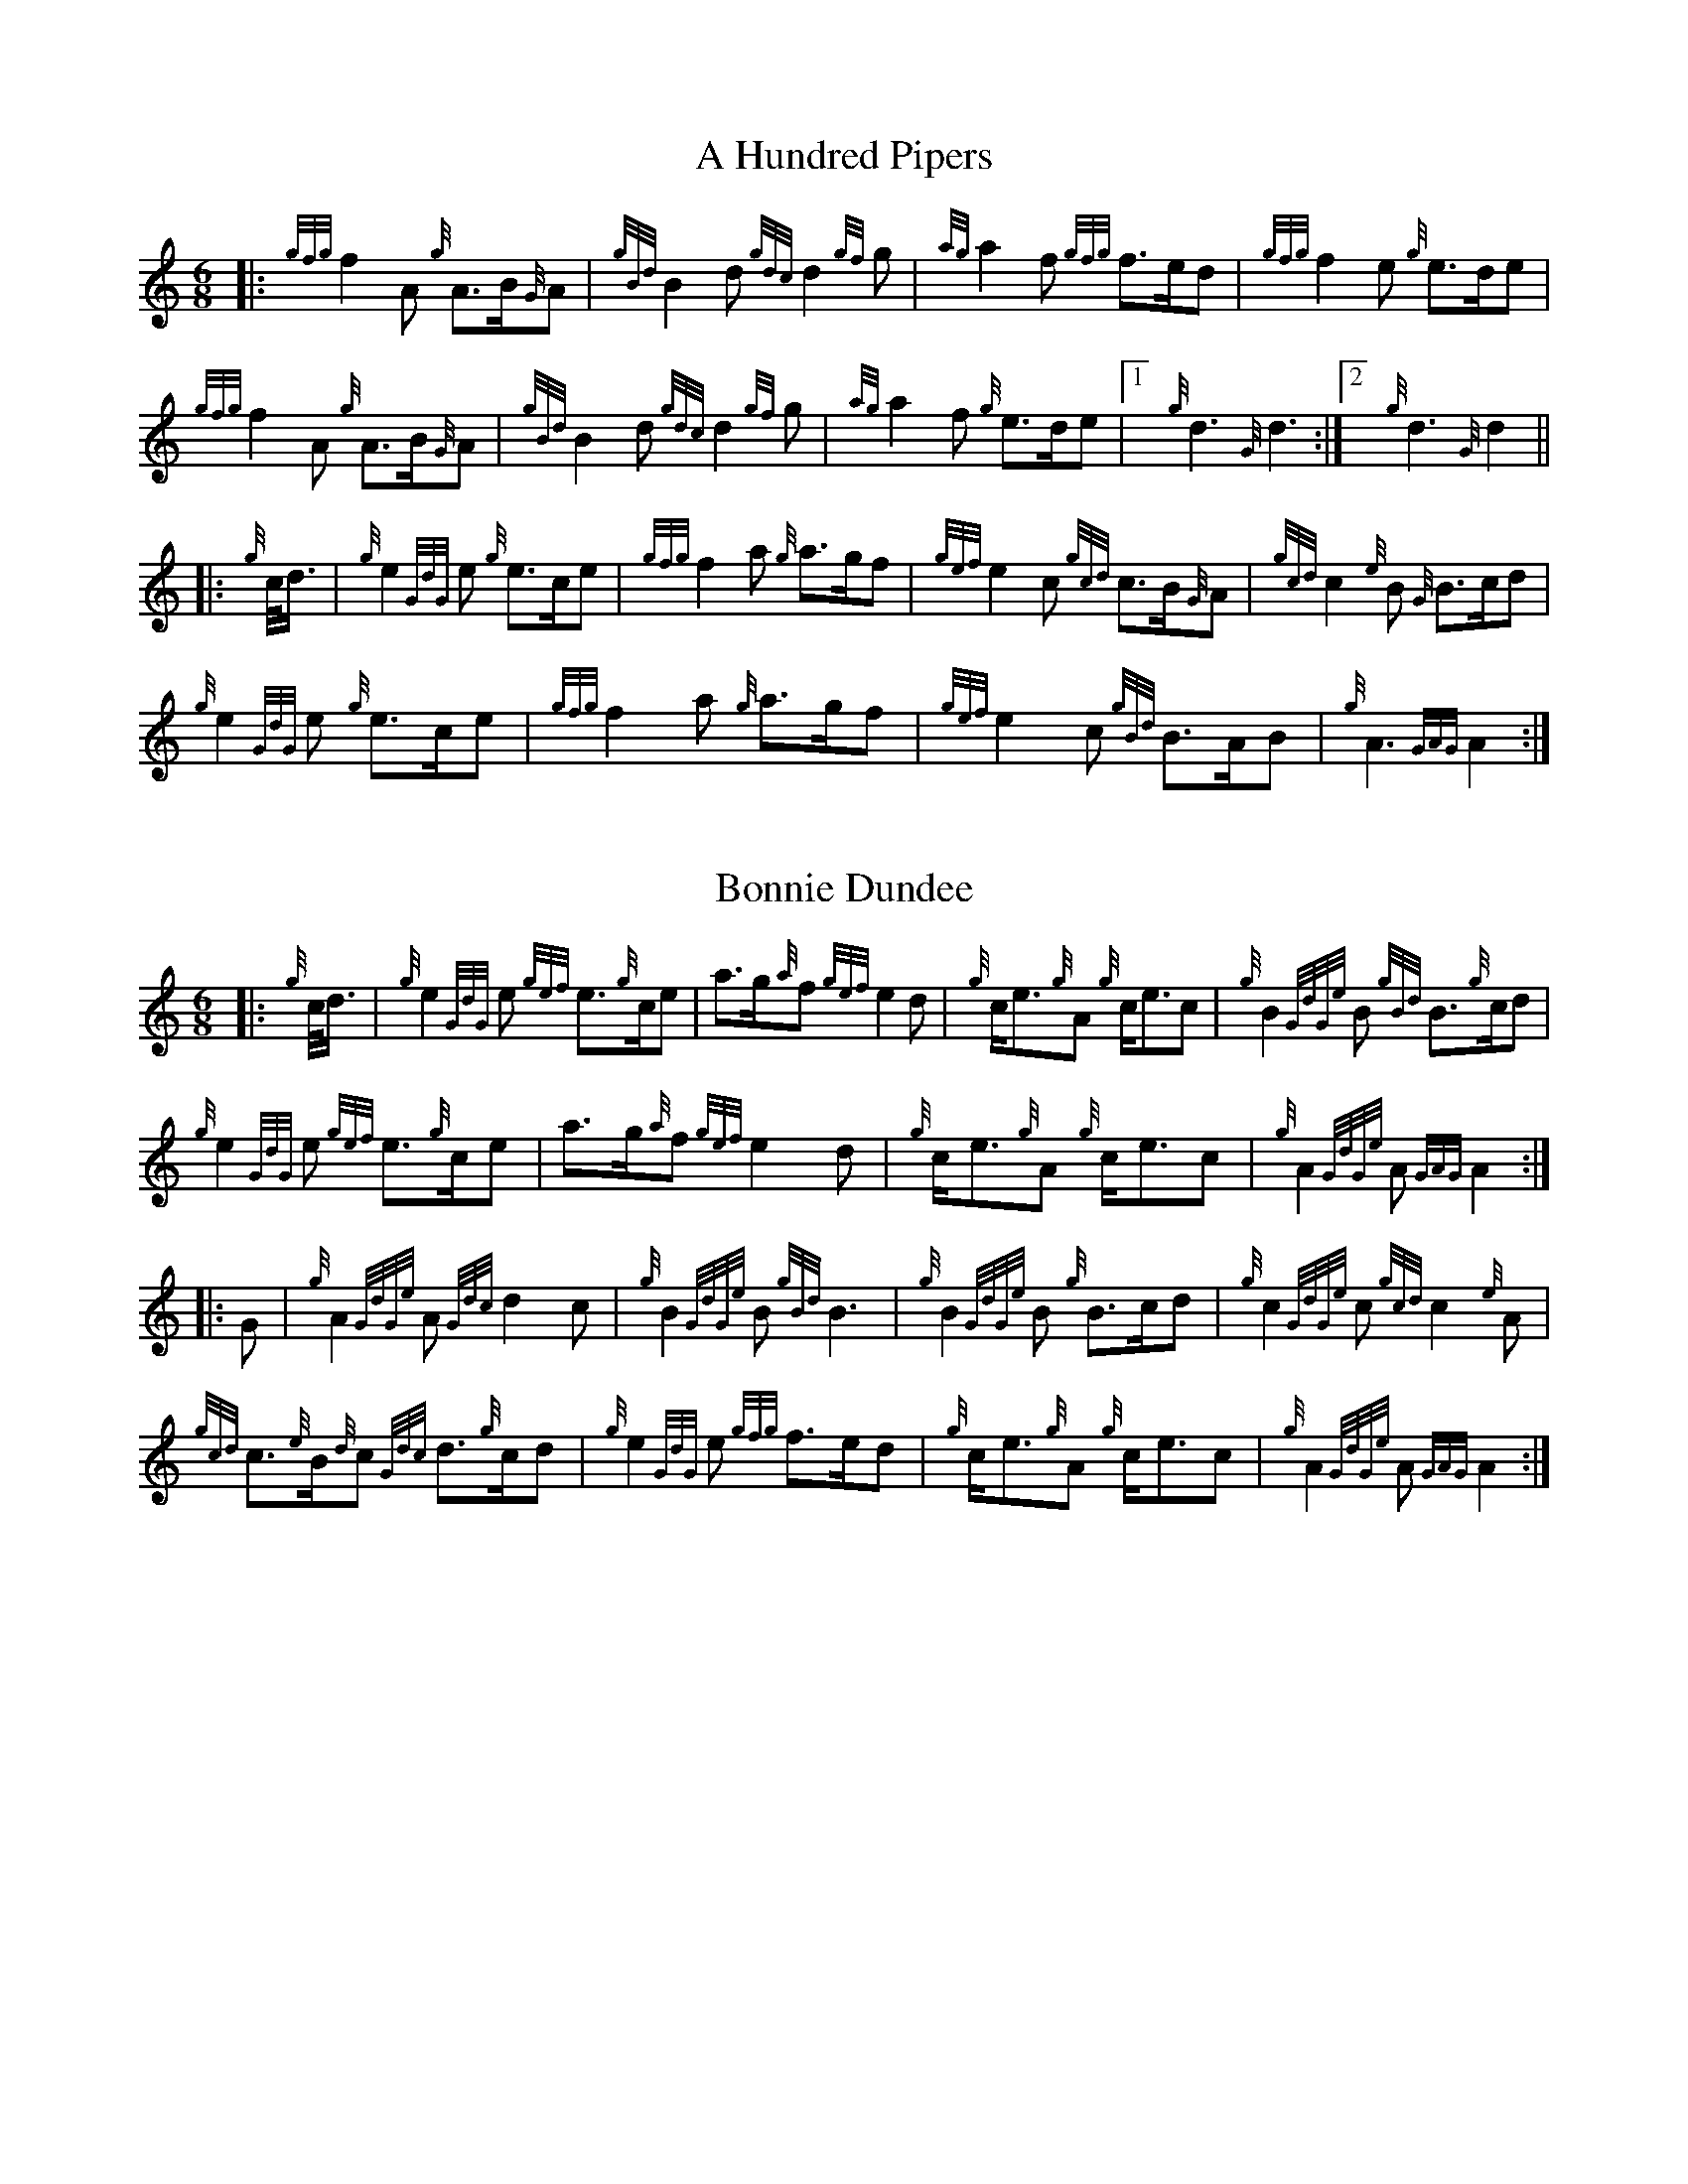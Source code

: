 %abc-2.2
I:abc-include G:\Dropbox\pipin\Sutherland Tunes\SPB Tune Book 2018\sutherland.abh




X:1
T:A Hundred Pipers
M:6/8
K:HP
|: {gfg}f2A1 {g}A3/2B/2{G}A1|{gBd}B2d1{gdc}d2{gf}g1|{ag}a2f1 {gfg}f3/2e/2d1|{gfg}f2e1 {g}e3/2d/2e1|!
{gfg}f2A1 {g}A3/2B/2{G}A1|{gBd}B2 d1{gdc}d2{gf}g1|{ag}a2f1 {g}e3/2d/2e1|1!rbstop!x{g}d3{G}d3 :|2!rbstop!x {g}d3{G}d2 ||!
|:{g}c/4d3/4|{g}e2{GdG}e1 {g}e3/2c/2e1|{gfg}f2a1 {g}a3/2g/2f1|{gef}e2c1 {gcd}c3/2B/2{G}A1|{gcd}c2{e}B1 {G}B3/2c/2d1|!
{g}e2{GdG}e1 {g}e3/2c/2e1|{gfg}f2a1 {g}a3/2g/2f1|{gef}e2c1 {gBd}B3/2A/2B1|{g}A3{GAG}A2:|!

X:2
T:Bonnie Dundee
M:6/8
K:HP
|:{g}c/4d3/4|{g}e2{GdG}e1 {gef}e3/2{g}c/2e1|a3/2g/2{a}f1 {gef}e2d1|{g}c/2e3/2{g}A1 {g}c/2e3/2c1|{g}B2{GdGe}B1 {gBd}B3/2{g}c/2d1|!
{g}e2{GdG}e1 {gef}e3/2{g}c/2e1|a3/2g/2{a}f1{gef}e2d1|{g}c/2e3/2{g}A1 {g}c/2e3/2c1|{g}A2{GdGe}A1{GAG}A2:|!
|:G1|{g}A2{GdGe}A1{Gdc}d2c1|{g}B2{GdGe}B1{gBd}B3|{g}B2{GdGe}B1 {g}B3/2c/2d1|{g}c2{GdGe}c1{gcd}c2{e}A1|!
{gcd}c3/2{e}B/2{d}c1 {Gdc}d3/2{g}c/2d1|{g}e2{GdG}e1 {gfg}f3/2e/2d1|{g}c/2e3/2{g}A1 {g}c/2e3/2c1|{g}A2{GdGe}A1{GAG}A2:|


%%newpage



X:3
T:Mrs. MacLeod Of Raasay
C:Traditional
R:March
M:4/4
K:HP
{gAGAG}A2{ag}a3/2g/2 {fg}f1e1 {g}f1a1|{fg}f1e1 {gcd}c1{e}B1 {g}c2{GdGe}c1e1|{gAGAG}A2{ag}a3/2g/2 {fg}f1e1 {g}f1a1|{fg}f1e1 {gcd}c1{e}A1 {g}B2{GdGe}B1e1|!
{gAGAG}A2{ag}a3/2g/2 {fg}f1e1 {g}f1a1|{fg}f1e1 {gcd}c1{e}B1 {g}c2{GdGe}c1e1|{gfg}f3/2e/2 {g}f1a1{fg}f2{g}e1{g}f3/4g/4|{ag}a3/2f/2 {gef}e1c1 {gcd}c1{e}B1 {GdG}B1e1||!
{gAGAG}A2{gcd}c1{e}A1 {gef}e1A1 {gcd}c1a1|{gfg}f1e1 {gcd}c1{e}B1{g}c2{GdGe}c1e1|{gAGAG}A2 {gcd}c1{e}A1 {gef}e1A1 {gcd}c1a1|{fg}f1e1 {gcd}c1{e}A1 {g}B2{GdGe}B1e1|!
{gAGAG}A2{gcd}c1{e}A1 {gef}e1A1 {gcd}c1a1|{gfg}f1e1 {gcd}c1{e}B1{g}c2{GdGe}c1e1|{gfg}f3/2e/2 {g}f1a1 {fg}f2{g}e1{g}f3/4g/4|{ag}a3/2f/2 {gef}e1c1 {gcd}c1{e}B1 {GdG}Bx|]!

X:4
T:Teribus
C:Traditional (RSPBA setting)
M:2/4
K:HP
|:A2|{Gdc}d2{e}A2 {Gdc}d3e1|{g}f2a2 {fg}f2d2|{gf}g3f1 {gef}e3d1|{gcd}c2e2 {gcd}c2{e}A2|!
["2nd time 2nd part"!rbstop!
     {Gdc}d2{e}A2 {Gdc}d3e1|{g}f2a2 {gf}f2d2|{gf}g3f1 {gef}e2a2|{gfg}f2d2 {gdG}d2:|!
|: {gf}g2 | a4{GdG}a3g1|{fg}f2a2 {fg}f2d2|{gf}g3f1 {gef}e3d1|{gcd}c2e2 {gcd}c2{e}A2|!
["1st time 2nd part"!rbstop!
            a4{GdG}a3g1|{fg}f2a2 {fg}f2d2|{gf}g3f1 {gef}e2a2|{gfg}f2d2 {gdG}d2:|!

X:5
T:The Brown Haired Maiden
C:Traditional (RSPBA setting)
M:2/4
K:HP
|:A2|{Gdc}d3c1 {gBd}B2{e}A2|{Gdc}d4 {e}A3B1|{Gdc}d3e1 {gf}g2f2|{gfg}f2e2 {A}e2{gf}g2|!
   {a}f1a3 {fg}f2a2|{AGAG}A4{Gdc}d3e1|{g}f4{gf}g2{a}e2|{Gdc}d4{gdG}d2:|!
|: {gf}g2 | {a}f1a3 {fg}f2a2|{AGAG}A4{Gdc}d3e1|{g}f2d2 {gf}g2f2|{gfg}f2e2 {A}e2{gf}g2|!
[1!rbstop! x2
  {a}f1a3 {fg}f2a2|{AGAG}A4{Gdc}d3e1|{g}f4{gf}g2{a}e2|{Gdc}d4{gdG}d2:|!
[2!rbstop! x2
  {ag}a3g {fg}f2a2|{AGAG}A4{Gdc}d3e1|{g}f4{gf}g2{a}e2|{Gdc}d4{gdG}d2|]


%%newpage


X:6
T:God Bless America
M:4/4
K:HP
{Gdc}d4{gcd}c2{g}B2|{gcd}c3/2B/2{G}A4-A2|{gef}e4{g}d2e2|{gfg}f4-f2{g}e3/2f/2|!
{gf}g2{Bd}B4{gf}g2 |{fg}f2{AGAG}A4{Gdc}d3/2e/2 |{gfg}f2{g}e3/2d/2{gef}e2{g}d3/2c/2|{Gdc}d4-d2{g}c3/2d/2|!
{gef}e2{AGAG}A4{g}d3/2e/2|{gfg}f2{AGAG}A4{g}e3/2f/2|{gf}g2{cd}c4{g}f3/2g/2|{ag}a4-a4|!
|: {Bd}B4{G}A2{gf}g2|f3/2e/2{Gdc}d4{gf}g2|{fg}f4{gef}e4|1 !rbstop! x {ag}a4-a4 :|2 !rbstop! x {Gdc}d4-d2 |]!

X:7
T:Caissons Go Rolling Along
M:4/4
K:HP
|:{g}e1c1|{gef}e2{g}e1c1 {gef}e2{g}e1c1 | {g}e3/2f/2 {g}e1c1 {gef}e2{g}c1d1 | {gef}e1d1- d1B1 {gef}e1d1- d1B1 | {G}A4{GAG}A2:|!
e{A}e|a2{g}a2 {ef}e2-e2| {g}f3/2g/2 a1f1 {gef}e2-e2 | a1{g}a1- a1g1 {a}f2{gf}g1a1 | {f}g2{a}f2{g}e3{A}e|!
a2{g}a2{ef}e2-e2|{g}f3/2g/2 a1f1{gef}e2{g}c1d1|{gef}e1d1- d1B1 {gef}e1d1- d1B1 | {G}A4{GAG}A2 |]!

X:8
T:Marine Corps Hymn
M:4/4
K:HP
|:{g}A1{d}c1| \
{gef}e2{A}e2{gef}e2{A}e2 |{gef}e3a1{ef}e2c1d1|{gef}e2{A}e2{gde}d1B3 |{G}A4{GAG}A2:|!
a1g1 |\
{fg}f2d2{g}f2d2|{gef}e3c1{gef}e2a1g1|{fg}f2d2{g}f1a3 |{ef}e4{A}e2 |!
{g}A1{d}c1| {gef}e2{A}e2{gef}e2{A}e2 |{gef}e3a1{ef}e2c1d1|{gef}e2{A}e2{gde}d1B3 |{G}A4{GAG}A2 |]!

X:9
T:Anchors Aweigh
M:4/4
K:HP
|:{gAd}A4{g}c2e2 |{gfg}f3c1{g}f4 |{Gdc}d4{gef}e2A2 |{Gdc}d4-d4 |!
[1 !rbstop! x  {gBd}B4 {Gdc}d2B2 |{gAd}A2B2 {g}c2{Gdc}d2 |{g}G2{d}B2{gef}e2d2 |{gcd}c2{g}A2{gfg}f2{g}e2 :|!
[2 !rbstop! x {gBd}B4 {Gdc}d2B2 |{gAd}A2B2 {g}c2{Gdc}d2 |{g}f3/2A/2 {g}G1{d}A1 {g}e3/2A/2 {g}G1{d}A1 |{Gdc}d4{gdG}d4 |]

%%newpage

X:10
T:Scotland the Brave
C:Traditional
M:4/4
K:HP
%Franks edit
{g}A2{GdGe}A3/2B/2 {gcd}c1{e}A1 {gcd}c1e1|{ag}a2{g}a2 {GdG}a1e1 {gcd}c1{e}A1|{Gdc}d2{g}f3/2d/2 {gcd}c1e1 {gcd}c1{e}A1|{gBd}B2{g}e2{A}e3/2f/2 {g}e3/4d/4c3/4B/4|!
% THis is a good version
%{g}A2{GdGe}A3/2B/2 {gcd}c1{e}A1 {gcd}c1e1|{ag}a2{g}a2 {GdG}a1e1 {gcd}c1{e}A1|{Gdc}d2{g}f3/2d/2 {gcd}c1e1 {gcd}c1{e}A1|{gBd}B2{gef}e2{A}e3/2f/2 {gef}e3/4d/4{gcd}c3/4B/4|!
{g}A2{GdGe}A3/2B/2 {gcd}c1{e}A1 {gcd}c1e1|{ag}a2{g}a2{GdG}a1e1 {gcd}c1{e}A1|{Gdc}d2{g}f3/2d/2 {gcd}c1e1 {gcd}c1{e}A1|{gBd}B2{g}A3/2B/2{G}A2{gcd}c1e1|!
{ag}a2{g}a2{GdG}a1e1 {gce}c1{e}A1|{ag}a2{g}a2{GdG}a1e1 {gcd}c1e1| {ag}a2 {g}a3/2g/2 {a}f2{ag}a3/2g/2 | {a}fa {f}gf {gef}ed {gcd}cB|!
{g}A2{GdGe}A3/2B/2 {gcd}c1{e}A1 {gcd}c1e1|{ag}a2{g}a2{GdG}a1e1 {gcd}c1{e}A1|{Gdc}d2{g}f3/2d/2 {gcd}c1e1 {gcd}c1{e}A1|{gBd}B2{g}A3/2B/2{G}A3x|]

X:11
T:Rowan Tree
C:Traditional
M:4/4
K:HP
% Franks edit
{g}A3/2B/2|{GdG}c3{d}c1{gcd}c2B2|{gcd}c1e3{A}e2a2|{fg}f3e1{g}f2a2|{fg}f2e2{A}e2{g}A3/2B/2|!
%{g}A3/2B/2|{GdG}c3{d}c1{gcd}c2{e}B2|{gcd}c1e3{A}e2{ag}a2|{fg}f3e1{g}f2a2|{fg}f2e2{A}e2{g}A3/2B/2|!
x2{GdG}c3{d}c1{gcd}c2B2|{gcd}c1e3{g}f3e1|{gef}e1c3{gBd}B3{G}A1|{g}A4{GAG}A3x2||!
e1 |{A}e3a1{g}a3g1|{a}g2f2{e}f2{ag}a2|{ef}e3f1 {g}f1e1 {g}d1c1|{gcd}c4{gBd}B2 A3/2B/2|!
x2{GdG}c3{d}c1{gcd}c2B2|{gcd}c1e3{g}f3e1|{gef}e1c3{gBd}B3{G}A1|{g}A4{GAG}A2x2|]!

X:12
T: The Battle of Waterloo
M:4/4
K:HP
{g}ed/4B3/4 | 
{g}A2 {GdGe}AB {gAd}AG {g}GA | {GdG}c3/2d/2 {g}ec {Gdc}d2 {g}ef/4g3/4 | {ag}a3/2g/2 {a}ed {gef}e3/2d/2 {gBd}BA | {g}G3/2{d}G/2 {e}GA {gGd}G2 {g}ed/4B3/4 |!
x2{g}A2 {GdGe}AB {gAd}AG {g}GA | {GdG}c3/2d/2 {g}ec {Gdc}d2 {g}ef/4g3/4 | {ag}a3/2g/2 {a}ed {gef}e3/2d/2 {gBd}B{e}G | {g}A4 {GAG}A2 x2 ||!
{gf}g2| {ag}a3/2g/2 {a}ed {g}c2 {GdG}e3/2f/2 | {gf}g3/2a/2 {f}ge {gf}g2 {a}ef/4g3/4 | {ag}a3/2g/2 {a}ed {gef}e3/2d/2 {gBd}BA | {g}G3/2{d}G/2 {e}GA {gGd}G2 {g}ed/4B3/4|!
x2{g}A2 {GdGe}AB {gAd}AG {g}GA | {GdG}c3/2d/2 {g}ec {Gdc}d2 {g}ef/4g3/4 | {ag}a3/2g/2 {a}ed {gef}e3/2d/2 {gBd}B{e}G | {g}A4 {GAG}A2 x2 ]!

%%newpage

X:13
T:Minstrel Boy
C:Traditional
M:4/4
K:HP
|: e1 |{AGAG}A3B1 {Gdc}d1c1 {gBd}B1{e}A1|{gcd}c2e2{ag}a2g1a1|{fg}f2{g}e2{g}c2{GdG}e1c1 |1!rbstop!x {gBd}B4{G}A3 :|2!rbstop!x  {gBd}B4{G}A2 |!
{gcd}c1e1 |{ag}a2{f}g2{a}f2{gf}g1a1|{f}g2f2{gef}e3{A}e1|{g}f3c1{GdG}c3e1|{g}f2{GdG}f1g1a2{g}a2|!
{AGAG}A3B1 {Gdc}d1c1 {gBd}B1{e}A1|{gcd}c2e2{ag}a2g1a1|{fg}f2{g}e2{g}c2{GdG}e1c1|{gBd}B4{G}A2|]!

X:14
T:Wearing of the Green
C:Traditional
M:4/4
K:HP
|:{g}A3/2B/2|{GdG}c2 {gcd}c1{e}B1 {gcd}c1e1 {A}e1c1 | {gcd}c1{e}B1 {gBd}B1{e}A1{gBd}B2{gcd}c1e1|{gfg}f1d1 {ag}a3/2g/2 {fg}f1e1 {gcd}c1{e}A1|{gBd}B1{e}A1 {GAG}A3/2B/2{G}A2:|!
a3/2g/2|
{fg}f1e1 {A}e1c1 {gef}e1c1 {g}A3/2B/2|{gcd}c1{e}B1 {gcd}c1d1{gcd}c2{ag}a3/2g/2|{fg}f1e1 {A}e1c1 {gef}e1c1 {g}A3/2B/2|{gcd}c1{e}B1 {gBd}B3/2c/2{gBd}B2{g}A3/2B/2|!
{GdG}c2 {gcd}c1{e}B1 {gcd}c1e1 {A}e1c1|{gcd}c1{e}B1 {gBd}B1{e}A1{gBd}B2{gcd}c1e1|{gfg}f1d1 {ag}a3/2g/2 {fg}f1e1 {gcd}c1{e}A1|{gBd}B1{e}A1 {GAG}A3/2B/2 {G}A3|]!

X:15
T:Twenty Men from Dublin
C:Traditional
M:4/4
K:HP
e1| \
{g}A3{d}B1{G}A2{Gdc}d2|{gfg}f3{g}e1{Gdc}d4|{gBd}B3c1 {gef}e1d1 {gcd}c1{e}B1|{G}A4{GAG}A4|!
{g}A3{d}B1{G}A2{Gdc}d2|{gfg}f3{g}e1{Gdc}d4|{gef}e3f1 {gf}g1e1 {gcd}c1{e}A1|{Gdc}d4{gdG}d4||!
{gf}g2{a}f2{gef}e2{AGAG}A2|{gfg}f3{g}e1{Gdc}d4|{gBd}B3c1 {gef}e1d1 {gcd}c1{e}B1|{G}A4{GAG}A4|!
{g}A3{d}B1{G}A2{Gdc}d2|{gfg}f3{g}e1{Gdc}d4|{gef}e3f1 {gf}g1e1 {gcd}c1{e}A1|{Gdc}d4{gdG}d3:|]

%%newpage


X:16
T:Castle Dangerous
M:3/4
K:HP
|:{Gdc}d3/2e/2 {gfg}f2{ag}a2 |{fg}f1d1 {g}G2{d}B2|{g}d3/2B/2 {G}A2{Gdc}d2|{g}f1a1{ef}e2-e2|!
["2nd time 2nd part"!rbstop!x {Gdc}d3/2e/2 {gfg}f2{ag}a2 |{fg}f1d1{g}G2{d}B2|{g}d3/2B/2 {G}A2{gfg}f2|{gf}g1c1{Gdc}d2{gdG}d2:|!
|:{g}f3/2g/2{ag}a2{fg}f1a1   |{fg}f1d1{g}G2{d}B2|{g}d3/2B/2{G}A2{Gdc}d2|{g}f1a1{ef}e2-e2|!
["1st time 2nd part"!rbstop!x {g}f3/2g/2{ag}a2{fg}f1a1    |{fg}f1d1{g}G2{d}B2|{g}d3/2B/2{G}A2{gfg}f2|{gf}g1c1{Gdc}d2{gdG}d2:|!

X:17
T:Dream Valley of Glendaruel
M:3/4
K:HP
|:{g}A3/2B/2{Gdc}d2{G}A2|{g}f3/2g/2{ag}a2{Gdc}d2|{g}e3/2f/2{gf}g3B1|{g}f1d1 {g}f1g3/4f/4{g}e2|!
  {g}f3/2e/2 {Gdc}d1f1{AGAG}A2|{ag}a3/2g/2 {a}f1a1{Gdc}d2|{g}d3/2c/2{gBd}B2{g}G1{gf}g1|{a}e3/2c/2{Gdc}d4:|!
|:{g}f3/2g/2{ag}a2{Gdc}d2|{gf}g1f1{gfg}f2{g}e2|{g}f3/2g/2{ag}a2{Gdc}d3/2c/2|{gBd}B1e1 {gcd}c2{G}A2|!
  {g}f3/2e/2 {Gdc}d1f1{AGAG}A2|{ag}a3/2g/2 {a}f1a1{Gdc}d2 |{g}d3/2c/2{gBd}B2{g}G1{gf}g1 |  {a}e3/2c/2{Gdc}d4 :|]!

%% newpage 

X:18
T:Green Hills of Tyrol
C:J. MacLeod
M:3/4
K:HP
|:{g}A3/2B/2{GdG}c2{gcd}c1{e}A1|{g}c1{Gdc}d1{gef}e2{A}e1f1|{gcd}c1f1 {gef}e3/2c/2{g}B2|{GdGe}B1f1 {gef}e3/2c/2{G}A2|!
{g}A3/2B/2{GdG}c2{gcd}c1{e}A1|{g}c1{Gdc}d1{gef}e2{A}e1f1|{gcd}c1f1 {gef}e3/2c/2{g}B2|{GdGe}B1A1 {gcd}c3/2B/2{G}A2:|!
|:{gcd}c1e1{ag}a2{g}a2|{f}g1f1 {gfg}f1e1{A}e2|{g}e3/2f/2 {gef}e1d1{gdG}d2|{g}d3/2e/2 {gde}d1c1{GdG}c2|!
{gcd}c1e1{ag}a2{g}a2|{f}g1f1 {gfg}f1e1{A}e2|{g}e3/2f/2{gef}e2{A}e3/2d/2|{g}c3/2d/2{gef}e2{A}e2:|

X:19
T:When the Battle's O'er
C:W. Robb
M:3/4
K:HP
|:{g}A3/2B/2{GdG}c2{ag}a2|{fg}f1e1{gcd}c2{G}A2|{g}A3/2B/2{GdG}c2 {gef}e3/2c/2|{gBd}B1{G}A1{GdG}B4|!
{g}A3/2B/2{GdG}c2{ag}a2|{fg}f1e1{gcd}c2{G}A2|{g}A3/2B/2{GdG}c2{gef}e3/2c/2|{g}B3/2c/2{G}A4:|!
|:
{gef}e3/2c/2{gBd}B2{G}A2|{ag}a3/2g/2{fg}f2{g}e2|{g}A3/2B/2{GdG}c2{gef}e3/2c/2|{gBd}B1{G}A1{GdG}B4|!
{gef}e3/2c/2{gBd}B2{G}A2|{ag}a3/2g/2{fg}f2{g}e2|{g}A3/2B/2{GdG}c2{gef}e3/2c/2|{g}B3/2c/2{G}A4:|

%%newpage


X:20
T:Flett From Flotta
C:P/M Donald MacLeod
M:4/4
K:HP
{g}f3/2e/2|\
{gcd}c3/2e/2 {gcd}c1{e}B1{gcd}c2{e}A1{d}c1|{g}e3/2f/2 {gef}e1c1{gef}e2{gcd}c1e1|{gfg}f3/2e/2 {g}f1a1{fg}f2{gef}e1c1|{gfg}f3/2e/2 {gcd}c1{e}A1{GdG}B2{g}f3/2e/2|!
{gcd}c3/2e/2 {gcd}c1{e}B1{gcd}c2{e}A1{d}c1|{g}e3/2f/2 {gef}e1c1{ag}a2A3/2B/2|{GdG}c2{ag}a2e/2{g}c3/2 {e}B3/2{d}c/2|{g}A4{GAG}A2 ||!
{g}A1{d}c1|{gef}e2{g}A1{d}c1{ag}a2A1{d}c1|{g}e3/2f/2 {gef}e1c1{gef}e2{g}A1{d}c1|{ag}a2A1{d}c1{gef}e2{gcd}c1e1|{gfg}f3/2e/2 {gcd}c1{e}A1{GdG}B2{g}f3/2e/2|!
{gcd}c3/2e/2 {gcd}c1{e}B1{gcd}c2{e}A1{d}c1|{g}e3/2f/2 {gef}e1c1{ag}a2A3/2B/2|{GdG}c2{ag}a2e/2{g}c3/2 {e}B3/2{d}c/2|{g}A4{GAG}A3|]


X:21
T:Sally Wilson
M:4/4
K:HP
e|{g}c3/2d/2 {g}e1c1{gBd}B2{G}A1{d}c1|{Gdc}d3/2{g}f/2 a1f1{gef}e4|{g}f3/2g/2 {ag}a3/2f/2 {g}e1c1 {gBd}B1{e}A1|{g}B4{GdGe}B3e1|!
{g}c3/2d/2 {g}e1c1{gBd}B2{G}A1{d}c1|{Gdc}d3/2{g}f/2 a1f1{gef}e2{g}c3/2d/2|{gef}e2{g}c1e1 {gde}d3/2B/2 {g}G1{d}B1|{g}A4{GAG}A3 ||!
e1 | {ag}a3/2g/2 {a}f1a1{ef}e2{gcd}c1e1|{g}f3/2g/2 a1f1{gef}e4|{g}f3/2g/2 {ag}a3/2f/2 {g}e1c1 {gBd}B1{e}A1|{g}B4{GdGe}B3e1|!
{g}c3/2d/2 {g}e1c1{gBd}B2{G}A1{d}c1|{Gdc}d3/2{g}f/2 a1f1{gef}e2{g}c3/2d/2|{gef}e2{g}c1e1 {gde}d3/2B/2 {g}G1{d}B1|{g}A4{GAG}A3|]

%%newpage

X:22
T:Shoshanna's Lullaby
C:Ian Lyons
M:6/4
K:HP
{g}ed {gcd}c2-c2 {g}c{d}A{GdG}B2-B2| {g}ce{g}f2-fa f/2{g}e3/2 {gfg}f2{g}e2-|ed{gcd}c2{e}A2-AB {g}ce {Gdc}d2-|dc{gBd}B2-B2{g}c{d}A{GdG}B2-B2|!
{g}ed{gcd}c2-ce {g}c{d}A {Gdc}d2 {g}c2- | cd{gef}e2-e2 ae {gfg} f2-f2| {g}ed {gcd}c2{e}A2{g}ce{Gdc}d2-dB | {g}G{d}B{g}A2-A2{GAG}A2{d}A2-A2 ||!
{g}fg {ag}a2-a2 {g}ae {g}f2-f2| a2 e2-ef {g}eB {GdG}c2-c2 | {g}cB {g}A2{GAG}A2{g}AB {g}ce {Gdc}d2-|dc{gBd}B2-B2{g}c{d}A{GdG}B2-B2|!
{g}ed{gcd}c2-ce {g}c{d}A {Gdc}d2 {g}c2- | cd{gef}e2-e2 ae {gfg} f2-f2| {g}ed {gcd}c2{e}A2{g}ce{Gdc}d2-dB | {g}G{d}B{g}A2-A2{GAG}A2{d}A2-A2 |]!

X:23
T:Amazing Grace
M:3/4
K:HP
|:{g}Ad|{gdG}d4{g}f1e/2d/2|{g}f4{g}f1e1|{Gdc}d4{g}B2|{G}A4{g}Ad|!
{gdG}d4{g}f1e/2d/2|{g}f4{g}e1f1|{ag}a6|{g}a4f1a1|!
{g}a4f1e/2d/2|{g}f4{g}f1e|{Gdc}d4{g}B2|{G}A4{g}Ad|!
{gdG}d4{g}f1e/2d/2|{g}f4{g}e2|1 !rbstop! x {Gdc}d6|{gdG}d4:|2 !rbstop! x{gef}e6|{Gdc}d6|]

%%newpage

X:24
T:P/M Angus MacDonald's Unknown Jig
R:Jig
M:6/8
K:HP
|:{g}Ad{c}d {g}fd{c}d | {g}fge {g}fd{c}d | {g}Ad{c}d {g}def | ge{A}e {g}edB |!
  {g}Ad{c}d {g}fd{c}d | {g}fge {g}fd{c}d | {g}fa{g}a gec | {g}ed{c}d {g}d3 :|!
|:aA{d}A {g}fd{c}d | gA{d}A {g}ec{G}c | aA{d}A {g}def | ge{A}e {g}efg |!
  aA{d}A {g}fd{c}d | gA{d}A {g}ec{G}c | {g}fa{g}a gec | {g}ed{c}d {g}d3 :|!
  
X:25
T:Scarce O' Tatties
C:Traditional 
M:6/8
K:HP
|:{g}A2e {A}efg | {ef}e2B {g}dBG | {g}A2e {A}efg | {a}dBG {d}A3 |!
{ag}a3 {f}g3 | {a}fgf {g}eA{d}A |  {g}Ae{A}e {A}efg | {a}dBG {d}A3 :|!
|: aeg {ag}a2f | {gf}g2f {g}eA{d}A | aeg {ag}a2f |{gf}g2f {g}e3 |!
{g}e2{A}e {g}A{d}A{e}A | {Gdc}d2f {g}fe{A}e | {g}Ae{A}e {g}efg | {a}dBG {d}A3 :|!
